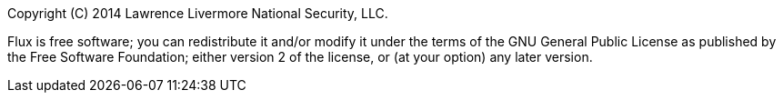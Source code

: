 Copyright \(C) 2014 Lawrence Livermore National Security, LLC.

Flux is free software; you can redistribute it and/or modify it
under the terms of the GNU General Public License as published by the Free
Software Foundation; either version 2 of the license, or (at your option)
any later version.
